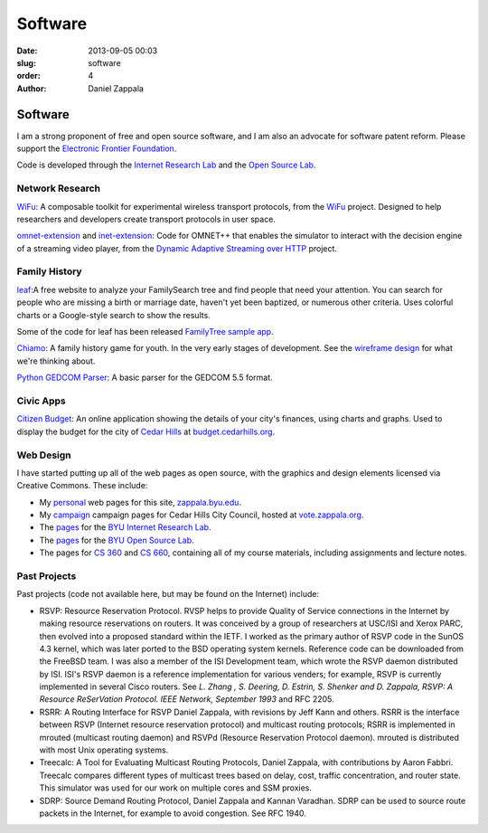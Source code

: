 Software
##############

:date: 2013-09-05 00:03
:slug: software
:order: 4
:author: Daniel Zappala

Software
========

.. image:: /static/images/eff.png
   :height: 50
   :align: right
   :target: http://www.eff.org

I am a strong proponent of free and open source software, and I am
also an advocate for software patent reform. Please support the `Electronic Frontier Foundation <http://www.eff.org>`__.

Code is developed through the `Internet Research Lab
<http://internet.byu.edu>`__ and the `Open Source Lab
<http://osl.byu.edu/>`__.

Network Research
----------------

`WiFu <https://github.com/zappala/wifu>`__: A composable toolkit for
experimental wireless transport protocols, from the `WiFu
<http://internet.byu.edu/research/wifu>`__ project. Designed to help
researchers and developers create transport protocols in user space.

`omnet-extension <https://github.com/zappala/omnet-extension>`__ and
`inet-extension <https://github.com/zappala/inet-extension>`__: Code
for OMNET++ that enables the simulator to interact with the decision
engine of a streaming video player, from the `Dynamic Adaptive
Streaming over HTTP <http://internet.byu.edu/research/dash>`__
project.

Family History
--------------
      
`leaf <http://leaf.byu.edu>`__:A free website to analyze your
FamilySearch tree and find people that need your attention. You can
search for people who are missing a birth or marriage date, haven't
yet been baptized, or numerous other criteria. Uses colorful charts or
a Google-style search to show the results.

Some of the code for leaf has been released `FamilyTree sample app
<https://github.com/byu-osl/familytree-sample-app>`__.

`Chiamo <https://github.com/byu-osl/chiamo-android>`__: A family
history game for youth. In the very early stages of development. See
the `wireframe design
<https://github.com/byu-osl/chiamo-android/wiki/Design>`__ for what
we're thinking about.

`Python GEDCOM Parser
<https://github.com/rootsdev/python-gedcom-parser>`__: A basic parser
for the GEDCOM 5.5 format.

Civic Apps
----------

`Citizen Budget <http://citizenbudget.org>`__: An online application
showing the details of your city's finances, using charts and
graphs. Used to display the budget for the city of `Cedar Hills <http://cedarhills.org>`__ at `budget.cedarhills.org <http://budget.cedarhills.org>`__.

Web Design
----------

I have started putting up all of the web pages as open source, with
the graphics and design elements licensed via Creative Commons. These
include:

- My `personal <https://github.com/zappala/personal-web>`__ web pages
  for this site, `zappala.byu.edu <http://zappala/byu.edu>`__.

- My `campaign <https://github.com/zappala/campaign>`__ campaign pages
  for Cedar Hills City Council, hosted at `vote.zappala.org
  <http://vote.zappala.org>`__.

- The `pages <https://github.com/byu-ilab/ilab-web>`__ for the `BYU
  Internet Research Lab <http://internet.byu.edu>`__.

- The `pages <https://github.com/byu-osl/osl-webpages>`__ for the `BYU
  Open Source Lab <http://osl.byu.edu>`__.

- The pages for `CS 360 <https://github.com/zappala/cs360-web>`__ and
  `CS 660 <https://github.com/zappala/cs660-web>`__, containing all of
  my course materials, including assignments and lecture notes.

Past Projects
-------------

Past projects (code not available here, but may be found on the
Internet) include:

- RSVP: Resource Reservation Protocol. RVSP helps to provide Quality
  of Service connections in the Internet by making resource
  reservations on routers. It was conceived by a group of researchers
  at USC/ISI and Xerox PARC, then evolved into a proposed standard
  within the IETF. I worked as the primary author of RSVP code in the
  SunOS 4.3 kernel, which was later ported to the BSD operating system
  kernels. Reference code can be downloaded from the FreeBSD team. I
  was also a member of the ISI Development team, which wrote the RSVP
  daemon distributed by ISI. ISI's RSVP daemon is a reference
  implementation for various venders; for example, RSVP is currently
  implemented in several Cisco routers. See *L. Zhang , S. Deering,
  D. Estrin, S. Shenker and D. Zappala, RSVP: A Resource ReSerVation
  Protocol. IEEE Network, September 1993* and RFC 2205.

- RSRR: A Routing Interface for RSVP Daniel Zappala, with revisions by
  Jeff Kann and others. RSRR is the interface between RSVP (Internet
  resource reservation protocol) and multicast routing protocols; RSRR
  is implemented in mrouted (multicast routing daemon) and RSVPd
  (Resource Reservation Protocol daemon). mrouted is distributed with
  most Unix operating systems.

- Treecalc: A Tool for Evaluating Multicast Routing Protocols, Daniel
  Zappala, with contributions by Aaron Fabbri. Treecalc compares
  different types of multicast trees based on delay, cost, traffic
  concentration, and router state. This simulator was used for our
  work on multiple cores and SSM proxies.

- SDRP: Source Demand Routing Protocol, Daniel Zappala and Kannan
  Varadhan. SDRP can be used to source route packets in the Internet,
  for example to avoid congestion. See RFC 1940.
